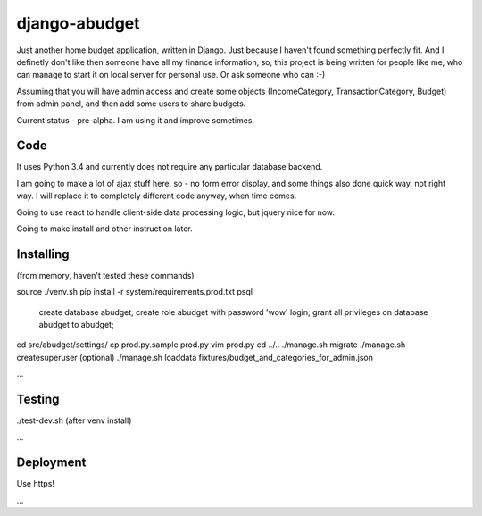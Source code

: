 django-abudget
==============
Just another home budget application, written in Django. Just because I haven't found something perfectly fit. And I definetly don't like then someone have all my finance information, so, this project is being written for people like me, who can manage to start it on local server for personal use. Or ask someone who can :-)

Assuming that you will have admin access and create some objects (IncomeCategory, TransactionCategory, Budget) from admin panel, and then add some users to share budgets.

Current status - pre-alpha. I am using it and improve sometimes.


| |Build Status|

Code
--------

It uses Python 3.4 and currently does not require any particular database backend.

I am going to make a lot of ajax stuff here, so - no form error display, and some things also done quick way, not right way. I will replace it to completely different code anyway, when time comes.

Going to use react to handle client-side data processing logic, but jquery nice for now.

Going to make install and other instruction later.

Installing
----------

(from memory, haven't tested these commands)

source ./venv.sh
pip install -r system/requirements.prod.txt
psql
   create database abudget;
   create role abudget with password 'wow' login;
   grant all privileges on database abudget to abudget;
cd src/abudget/settings/
cp prod.py.sample prod.py
vim prod.py
cd ../..
./manage.sh migrate
./manage.sh createsuperuser
(optional) ./manage.sh loaddata fixtures/budget_and_categories_for_admin.json

...

Testing
----------
./test-dev.sh (after venv install)

...

Deployment
----------

Use https!

...


.. |Build Status| image:: https://travis-ci.org/koriaf/django-abudget.svg?branch=master
   :target: https://travis-ci.org/koriaf/django-abudget
